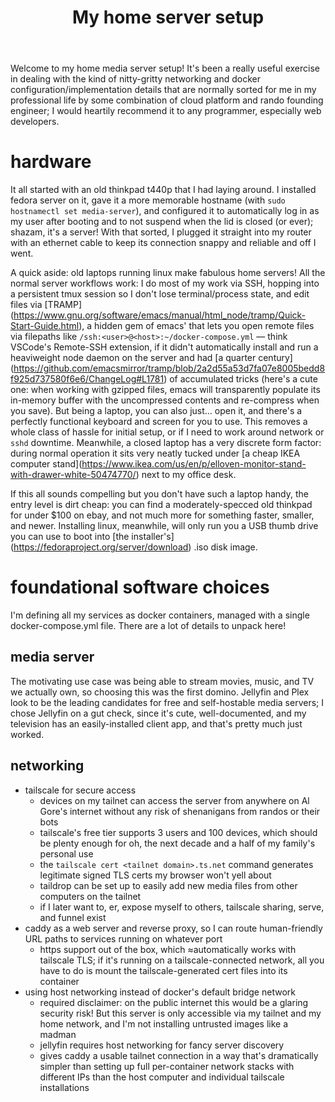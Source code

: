 #+title: My home server setup

Welcome to my home media server setup! It's been a really useful exercise in dealing with the kind of nitty-gritty networking and docker configuration/implementation details that are normally sorted for me in my professional life by some combination of cloud platform and rando founding engineer; I would heartily recommend it to any programmer, especially web developers.

* hardware
It all started with an old thinkpad t440p that I had laying around. I installed fedora server on it, gave it a more memorable hostname (with =sudo hostnamectl set media-server=), and configured it to automatically log in as my user after booting and to not suspend when the lid is closed (or ever); shazam, it's a server! With that sorted, I plugged it straight into my router with an ethernet cable to keep its connection snappy and reliable and off I went.

A quick aside: old laptops running linux make fabulous home servers! All the normal server workflows work: I do most of my work via SSH, hopping into a persistent tmux session so I don't lose terminal/process state, and edit files via [TRAMP](https://www.gnu.org/software/emacs/manual/html_node/tramp/Quick-Start-Guide.html), a hidden gem of emacs' that lets you open remote files via filepaths like =/ssh:<user>@<host>:~/docker-compose.yml= — think VSCode's Remote-SSH extension, if it didn't automatically install and run a heaviweight node daemon on the server and had [a quarter century](https://github.com/emacsmirror/tramp/blob/2a2d55a53d7fa07e8005bedd8f925d737580f6e6/ChangeLog#L1781) of accumulated tricks (here's a cute one: when working with gzipped files, emacs will transparently populate its in-memory buffer with the uncompressed contents and re-compress when you save). But being a laptop, you can also just... open it, and there's a perfectly functional keyboard and screen for you to use. This removes a whole class of hassle for initial setup, or if I need to work around network or =sshd= downtime. Meanwhile, a closed laptop has a very discrete form factor: during normal operation it sits very neatly tucked under [a cheap IKEA computer stand](https://www.ikea.com/us/en/p/elloven-monitor-stand-with-drawer-white-50474770/) next to my office desk.

If this all sounds compelling but you don't have such a laptop handy, the entry level is dirt cheap: you can find a moderately-specced old thinkpad for under $100 on ebay, and not much more for something faster, smaller, and newer. Installing linux, meanwhile, will only run you a USB thumb drive you can use to boot into [the installer's](https://fedoraproject.org/server/download) .iso disk image.

* foundational software choices
I'm defining all my services as docker containers, managed with a single docker-compose.yml file. There are a lot of details to unpack here!

** media server
The motivating use case was being able to stream movies, music, and TV we actually own, so choosing this was the first domino. Jellyfin and Plex look to be the leading candidates for free and self-hostable media servers; I chose Jellyfin on a gut check, since it's cute, well-documented, and my television has an easily-installed client app, and that's pretty much just worked.

** networking
- tailscale for secure access
  - devices on my tailnet can access the server from anywhere on Al Gore's internet without any risk of shenanigans from randos or their bots
  - tailscale's free tier supports 3 users and 100 devices, which should be plenty enough for oh, the next decade and a half of my family's personal use
  - the ~tailscale cert <tailnet domain>.ts.net~ command generates legitimate signed TLS certs my browser won't yell about
  - taildrop can be set up to easily add new media files from other computers on the tailnet
  - if I later want to, er, expose myself to others, tailscale sharing, serve, and funnel exist
- caddy as a web server and reverse proxy, so I can route human-friendly URL paths to services running on whatever port
  - https support out of the box, which ≈automatically works with tailscale TLS; if it's running on a tailscale-connected network, all you have to do is mount the tailscale-generated cert files into its container
- using host networking instead of docker's default bridge network
  - required disclaimer: on the public internet this would be a glaring security risk! But this server is only accessible via my tailnet and my home network, and I'm not installing untrusted images like a madman
  - jellyfin requires host networking for fancy server discovery
  - gives caddy a usable tailnet connection in a way that's dramatically simpler than setting up full per-container network stacks with different IPs than the host computer and individual tailscale installations
